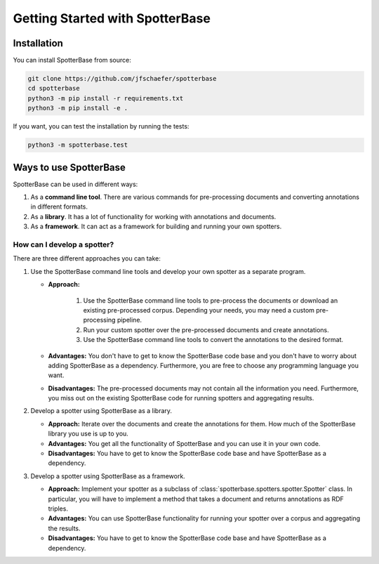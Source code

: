 Getting Started with SpotterBase
================================

Installation
------------

You can install SpotterBase from source:

.. code-block:: console

   git clone https://github.com/jfschaefer/spotterbase
   cd spotterbase
   python3 -m pip install -r requirements.txt
   python3 -m pip install -e .


If you want, you can test the installation by running the tests:

.. code-block:: console

   python3 -m spotterbase.test


Ways to use SpotterBase
-----------------------

SpotterBase can be used in different ways:

1. As a **command line tool**. There are various commands for pre-processing documents and
   converting annotations in different formats.
2. As a **library**. It has a lot of functionality for working with annotations and documents.
3. As a **framework**. It can act as a framework for building and running your own spotters.


How can I develop a spotter?
^^^^^^^^^^^^^^^^^^^^^^^^^^^^

There are three different approaches you can take:

1. Use the SpotterBase command line tools and develop your own spotter as a separate program.

   - **Approach:**

      1. Use the SpotterBase command line tools to pre-process the documents or download
         an existing pre-processed corpus.
         Depending your needs, you may need a custom pre-processing pipeline.
      2. Run your custom spotter over the pre-processed documents and create annotations.
      3. Use the SpotterBase command line tools to convert the annotations to the desired format.

   - **Advantages:** You don't have to get to know the SpotterBase code base and you don't have to
     worry about adding SpotterBase as a dependency.
     Furthermore, you are free to choose any programming language you want.
   - **Disadvantages:** The pre-processed documents may not contain all the information you need.
     Furthermore, you miss out on the existing SpotterBase code for running spotters
     and aggregating results.

2. Develop a spotter using SpotterBase as a library.

   - **Approach:** Iterate over the documents and create the annotations for them.
     How much of the SpotterBase library you use is up to you.
   - **Advantages:** You get all the functionality of SpotterBase and you can use it in your
     own code.
   - **Disadvantages:** You have to get to know the SpotterBase code base and have SpotterBase
     as a dependency.

3. Develop a spotter using SpotterBase as a framework.

   - **Approach:** Implement your spotter as a subclass of :class:`spotterbase.spotters.spotter.Spotter` class.
     In particular, you will have to implement a method that takes a document and returns annotations
     as RDF triples.
   - **Advantages:** You can use SpotterBase functionality for running your spotter over a corpus
     and aggregating the results.
   - **Disadvantages:** You have to get to know the SpotterBase code base and have SpotterBase
     as a dependency.
